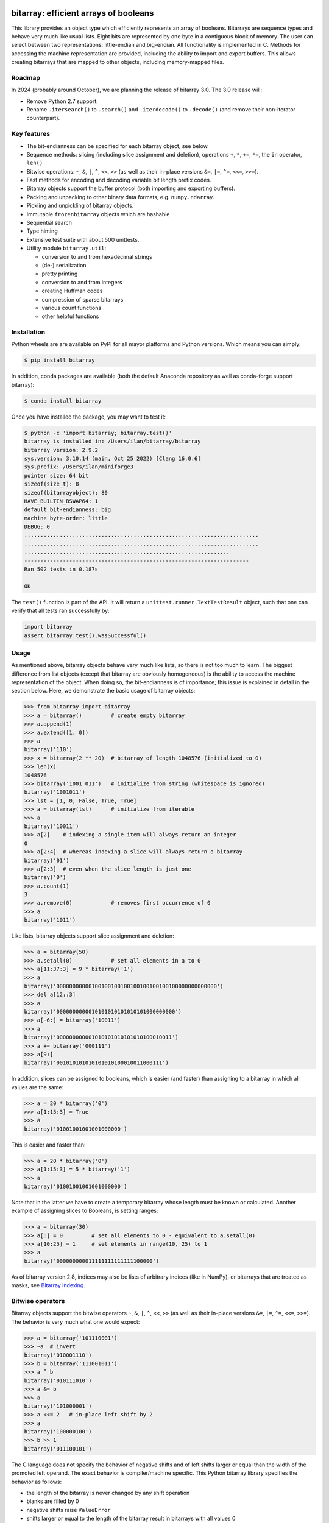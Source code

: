bitarray: efficient arrays of booleans
======================================

This library provides an object type which efficiently represents an array
of booleans.  Bitarrays are sequence types and behave very much like usual
lists.  Eight bits are represented by one byte in a contiguous block of
memory.  The user can select between two representations: little-endian
and big-endian.  All functionality is implemented in C.
Methods for accessing the machine representation are provided, including the
ability to import and export buffers.  This allows creating bitarrays that
are mapped to other objects, including memory-mapped files.


Roadmap
-------

In 2024 (probably around October), we are planning the release of bitarray 3.0.
The 3.0 release will:

* Remove Python 2.7 support.
* Rename ``.itersearch()`` to ``.search()`` and ``.iterdecode()``
  to ``.decode()`` (and remove their non-iterator counterpart).


Key features
------------

* The bit-endianness can be specified for each bitarray object, see below.
* Sequence methods: slicing (including slice assignment and deletion),
  operations ``+``, ``*``, ``+=``, ``*=``, the ``in`` operator, ``len()``
* Bitwise operations: ``~``, ``&``, ``|``, ``^``, ``<<``, ``>>`` (as well as
  their in-place versions ``&=``, ``|=``, ``^=``, ``<<=``, ``>>=``).
* Fast methods for encoding and decoding variable bit length prefix codes.
* Bitarray objects support the buffer protocol (both importing and
  exporting buffers).
* Packing and unpacking to other binary data formats, e.g. ``numpy.ndarray``.
* Pickling and unpickling of bitarray objects.
* Immutable ``frozenbitarray`` objects which are hashable
* Sequential search
* Type hinting
* Extensive test suite with about 500 unittests.
* Utility module ``bitarray.util``:

  * conversion to and from hexadecimal strings
  * (de-) serialization
  * pretty printing
  * conversion to and from integers
  * creating Huffman codes
  * compression of sparse bitarrays
  * various count functions
  * other helpful functions


Installation
------------

Python wheels are are available on PyPI for all mayor platforms and Python
versions.  Which means you can simply:

.. code-block:: shell-session

    $ pip install bitarray

In addition, conda packages are available (both the default Anaconda
repository as well as conda-forge support bitarray):

.. code-block:: shell-session

    $ conda install bitarray

Once you have installed the package, you may want to test it:

.. code-block:: shell-session

    $ python -c 'import bitarray; bitarray.test()'
    bitarray is installed in: /Users/ilan/bitarray/bitarray
    bitarray version: 2.9.2
    sys.version: 3.10.14 (main, Oct 25 2022) [Clang 16.0.6]
    sys.prefix: /Users/ilan/miniforge3
    pointer size: 64 bit
    sizeof(size_t): 8
    sizeof(bitarrayobject): 80
    HAVE_BUILTIN_BSWAP64: 1
    default bit-endianness: big
    machine byte-order: little
    DEBUG: 0
    .........................................................................
    .........................................................................
    ................................................................
    ----------------------------------------------------------------------
    Ran 502 tests in 0.187s

    OK

The ``test()`` function is part of the API.  It will return
a ``unittest.runner.TextTestResult`` object, such that one can verify that
all tests ran successfully by:

.. code-block:: python

    import bitarray
    assert bitarray.test().wasSuccessful()


Usage
-----

As mentioned above, bitarray objects behave very much like lists, so
there is not too much to learn.  The biggest difference from list
objects (except that bitarray are obviously homogeneous) is the ability
to access the machine representation of the object.
When doing so, the bit-endianness is of importance; this issue is
explained in detail in the section below.  Here, we demonstrate the
basic usage of bitarray objects:

.. code-block:: python

    >>> from bitarray import bitarray
    >>> a = bitarray()         # create empty bitarray
    >>> a.append(1)
    >>> a.extend([1, 0])
    >>> a
    bitarray('110')
    >>> x = bitarray(2 ** 20)  # bitarray of length 1048576 (initialized to 0)
    >>> len(x)
    1048576
    >>> bitarray('1001 011')   # initialize from string (whitespace is ignored)
    bitarray('1001011')
    >>> lst = [1, 0, False, True, True]
    >>> a = bitarray(lst)      # initialize from iterable
    >>> a
    bitarray('10011')
    >>> a[2]    # indexing a single item will always return an integer
    0
    >>> a[2:4]  # whereas indexing a slice will always return a bitarray
    bitarray('01')
    >>> a[2:3]  # even when the slice length is just one
    bitarray('0')
    >>> a.count(1)
    3
    >>> a.remove(0)            # removes first occurrence of 0
    >>> a
    bitarray('1011')

Like lists, bitarray objects support slice assignment and deletion:

.. code-block:: python

    >>> a = bitarray(50)
    >>> a.setall(0)            # set all elements in a to 0
    >>> a[11:37:3] = 9 * bitarray('1')
    >>> a
    bitarray('00000000000100100100100100100100100100000000000000')
    >>> del a[12::3]
    >>> a
    bitarray('0000000000010101010101010101000000000')
    >>> a[-6:] = bitarray('10011')
    >>> a
    bitarray('000000000001010101010101010100010011')
    >>> a += bitarray('000111')
    >>> a[9:]
    bitarray('001010101010101010100010011000111')

In addition, slices can be assigned to booleans, which is easier (and
faster) than assigning to a bitarray in which all values are the same:

.. code-block:: python

    >>> a = 20 * bitarray('0')
    >>> a[1:15:3] = True
    >>> a
    bitarray('01001001001001000000')

This is easier and faster than:

.. code-block:: python

    >>> a = 20 * bitarray('0')
    >>> a[1:15:3] = 5 * bitarray('1')
    >>> a
    bitarray('01001001001001000000')

Note that in the latter we have to create a temporary bitarray whose length
must be known or calculated.  Another example of assigning slices to Booleans,
is setting ranges:

.. code-block:: python

    >>> a = bitarray(30)
    >>> a[:] = 0         # set all elements to 0 - equivalent to a.setall(0)
    >>> a[10:25] = 1     # set elements in range(10, 25) to 1
    >>> a
    bitarray('000000000011111111111111100000')

As of bitarray version 2.8, indices may also be lists of arbitrary
indices (like in NumPy), or bitarrays that are treated as masks,
see `Bitarray indexing <https://github.com/ilanschnell/bitarray/blob/master/doc/indexing.rst>`__.


Bitwise operators
-----------------

Bitarray objects support the bitwise operators ``~``, ``&``, ``|``, ``^``,
``<<``, ``>>`` (as well as their in-place versions ``&=``, ``|=``, ``^=``,
``<<=``, ``>>=``).  The behavior is very much what one would expect:

.. code-block:: python

    >>> a = bitarray('101110001')
    >>> ~a  # invert
    bitarray('010001110')
    >>> b = bitarray('111001011')
    >>> a ^ b
    bitarray('010111010')
    >>> a &= b
    >>> a
    bitarray('101000001')
    >>> a <<= 2   # in-place left shift by 2
    >>> a
    bitarray('100000100')
    >>> b >> 1
    bitarray('011100101')

The C language does not specify the behavior of negative shifts and
of left shifts larger or equal than the width of the promoted left operand.
The exact behavior is compiler/machine specific.
This Python bitarray library specifies the behavior as follows:

* the length of the bitarray is never changed by any shift operation
* blanks are filled by 0
* negative shifts raise ``ValueError``
* shifts larger or equal to the length of the bitarray result in
  bitarrays with all values 0

It is worth noting that (regardless of bit-endianness) the bitarray left
shift (``<<``) always shifts towards lower indices, and the right
shift (``>>``) always shifts towards higher indices.


Bit-endianness
--------------

Unless explicitly converting to machine representation, using
the ``.tobytes()``, ``.frombytes()``, ``.tofile()`` and ``.fromfile()``
methods, as well as using ``memoryview``, the bit-endianness will have no
effect on any computation, and one can skip this section.

Since bitarrays allows addressing individual bits, where the machine
represents 8 bits in one byte, there are two obvious choices for this
mapping: little-endian and big-endian.

When dealing with the machine representation of bitarray objects, it is
recommended to always explicitly specify the endianness.

By default, bitarrays use big-endian representation:

.. code-block:: python

    >>> a = bitarray()
    >>> a.endian()
    'big'
    >>> a.frombytes(b'A')
    >>> a
    bitarray('01000001')
    >>> a[6] = 1
    >>> a.tobytes()
    b'C'

Big-endian means that the most-significant bit comes first.
Here, ``a[0]`` is the lowest address (index) and most significant bit,
and ``a[7]`` is the highest address and least significant bit.

When creating a new bitarray object, the endianness can always be
specified explicitly:

.. code-block:: python

    >>> a = bitarray(endian='little')
    >>> a.frombytes(b'A')
    >>> a
    bitarray('10000010')
    >>> a.endian()
    'little'

Here, the low-bit comes first because little-endian means that increasing
numeric significance corresponds to an increasing address.
So ``a[0]`` is the lowest address and least significant bit,
and ``a[7]`` is the highest address and most significant bit.

The bit-endianness is a property of the bitarray object.
The endianness cannot be changed once a bitarray object is created.
When comparing bitarray objects, the endianness (and hence the machine
representation) is irrelevant; what matters is the mapping from indices
to bits:

.. code-block:: python

    >>> bitarray('11001', endian='big') == bitarray('11001', endian='little')
    True

Bitwise operations (``|``, ``^``, ``&=``, ``|=``, ``^=``, ``~``) are
implemented efficiently using the corresponding byte operations in C, i.e. the
operators act on the machine representation of the bitarray objects.
Therefore, it is not possible to perform bitwise operators on bitarrays
with different endianness.

When converting to and from machine representation, using
the ``.tobytes()``, ``.frombytes()``, ``.tofile()`` and ``.fromfile()``
methods, the endianness matters:

.. code-block:: python

    >>> a = bitarray(endian='little')
    >>> a.frombytes(b'\x01')
    >>> a
    bitarray('10000000')
    >>> b = bitarray(endian='big')
    >>> b.frombytes(b'\x80')
    >>> b
    bitarray('10000000')
    >>> a == b
    True
    >>> a.tobytes() == b.tobytes()
    False

As mentioned above, the endianness can not be changed once an object is
created.  However, you can create a new bitarray with different endianness:

.. code-block:: python

    >>> a = bitarray('111000', endian='little')
    >>> b = bitarray(a, endian='big')
    >>> b
    bitarray('111000')
    >>> a == b
    True


Buffer protocol
---------------

Bitarray objects support the buffer protocol.  They can both export their
own buffer, as well as import another object's buffer.  To learn more about
this topic, please read `buffer protocol <https://github.com/ilanschnell/bitarray/blob/master/doc/buffer.rst>`__.  There is also an example that shows how
to memory-map a file to a bitarray: `mmapped-file.py <https://github.com/ilanschnell/bitarray/blob/master/examples/mmapped-file.py>`__


Variable bit length prefix codes
--------------------------------

The ``.encode()`` method takes a dictionary mapping symbols to bitarrays
and an iterable, and extends the bitarray object with the encoded symbols
found while iterating.  For example:

.. code-block:: python

    >>> d = {'H':bitarray('111'), 'e':bitarray('0'),
    ...      'l':bitarray('110'), 'o':bitarray('10')}
    ...
    >>> a = bitarray()
    >>> a.encode(d, 'Hello')
    >>> a
    bitarray('111011011010')

Note that the string ``'Hello'`` is an iterable, but the symbols are not
limited to characters, in fact any immutable Python object can be a symbol.
Taking the same dictionary, we can apply the ``.decode()`` method which will
return a list of the symbols:

.. code-block:: python

    >>> a.decode(d)
    ['H', 'e', 'l', 'l', 'o']
    >>> ''.join(a.decode(d))
    'Hello'

Since symbols are not limited to being characters, it is necessary to return
them as elements of a list, rather than simply returning the joined string.
The above dictionary ``d`` can be efficiently constructed using the function
``bitarray.util.huffman_code()``.  I also wrote `Huffman coding in Python
using bitarray <http://ilan.schnell-web.net/prog/huffman/>`__ for more
background information.

When the codes are large, and you have many decode calls, most time will
be spent creating the (same) internal decode tree objects.  In this case,
it will be much faster to create a ``decodetree`` object, which can be
passed to bitarray's ``.decode()`` and ``.iterdecode()`` methods, instead
of passing the prefix code dictionary to those methods itself:

.. code-block:: python

    >>> from bitarray import bitarray, decodetree
    >>> t = decodetree({'a': bitarray('0'), 'b': bitarray('1')})
    >>> a = bitarray('0110')
    >>> a.decode(t)
    ['a', 'b', 'b', 'a']
    >>> ''.join(a.iterdecode(t))
    'abba'

The sole purpose of the immutable ``decodetree`` object is to be passed
to bitarray's ``.decode()`` and ``.iterdecode()`` methods.


Frozenbitarrays
---------------

A ``frozenbitarray`` object is very similar to the bitarray object.
The difference is that this a ``frozenbitarray`` is immutable, and hashable,
and can therefore be used as a dictionary key:

.. code-block:: python

    >>> from bitarray import frozenbitarray
    >>> key = frozenbitarray('1100011')
    >>> {key: 'some value'}
    {frozenbitarray('1100011'): 'some value'}
    >>> key[3] = 1
    Traceback (most recent call last):
        ...
    TypeError: frozenbitarray is immutable


Reference
=========

bitarray version: 2.9.2 -- `change log <https://github.com/ilanschnell/bitarray/blob/master/doc/changelog.rst>`__

In the following, ``item`` and ``value`` are usually a single bit -
an integer 0 or 1.

Also, ``sub_bitarray`` refers to either a bitarray, or an ``item``.


The bitarray object:
--------------------

``bitarray(initializer=0, /, endian='big', buffer=None)`` -> bitarray
   Return a new bitarray object whose items are bits initialized from
   the optional initial object, and endianness.
   The initializer may be of the following types:

   ``int``: Create a bitarray of given integer length.  The initial values are
   all ``0``.

   ``str``: Create bitarray from a string of ``0`` and ``1``.

   ``iterable``: Create bitarray from iterable or sequence of integers 0 or 1.

   Optional keyword arguments:

   ``endian``: Specifies the bit-endianness of the created bitarray object.
   Allowed values are ``big`` and ``little`` (the default is ``big``).
   The bit-endianness effects the buffer representation of the bitarray.

   ``buffer``: Any object which exposes a buffer.  When provided, ``initializer``
   cannot be present (or has to be ``None``).  The imported buffer may be
   read-only or writable, depending on the object type.

   New in version 2.3: optional ``buffer`` argument.


bitarray methods:
-----------------

``all()`` -> bool
   Return True when all bits in bitarray are True.
   Note that ``a.all()`` is faster than ``all(a)``.


``any()`` -> bool
   Return True when any bit in bitarray is True.
   Note that ``a.any()`` is faster than ``any(a)``.


``append(item, /)``
   Append ``item`` to the end of the bitarray.


``buffer_info()`` -> tuple
   Return a tuple containing:

   0. memory address of buffer
   1. buffer size (in bytes)
   2. bit-endianness as a string
   3. number of pad bits
   4. allocated memory for the buffer (in bytes)
   5. memory is read-only
   6. buffer is imported
   7. number of buffer exports


``bytereverse(start=0, stop=<end of buffer>, /)``
   For each byte in byte-range(start, stop) reverse bits in-place.
   The start and stop indices are given in terms of bytes (not bits).
   Also note that this method only changes the buffer; it does not change the
   endianness of the bitarray object.  Padbits are left unchanged such that
   two consecutive calls will always leave the bitarray unchanged.

   New in version 2.2.5: optional start and stop arguments.


``clear()``
   Remove all items from the bitarray.

   New in version 1.4.


``copy()`` -> bitarray
   Return a copy of the bitarray.


``count(value=1, start=0, stop=<end>, step=1, /)`` -> int
   Number of occurrences of ``value`` bitarray within ``[start:stop:step]``.
   Optional arguments ``start``, ``stop`` and ``step`` are interpreted in
   slice notation, meaning ``a.count(value, start, stop, step)`` equals
   ``a[start:stop:step].count(value)``.
   The ``value`` may also be a sub-bitarray.  In this case non-overlapping
   occurrences are counted within ``[start:stop]`` (``step`` must be 1).

   New in version 1.1.0: optional start and stop arguments.

   New in version 2.3.7: optional step argument.

   New in version 2.9: add non-overlapping sub-bitarray count.


``decode(code, /)`` -> list
   Given a prefix code (a dict mapping symbols to bitarrays, or ``decodetree``
   object), decode content of bitarray and return it as a list of symbols.


``encode(code, iterable, /)``
   Given a prefix code (a dict mapping symbols to bitarrays),
   iterate over the iterable object with symbols, and extend bitarray
   with corresponding bitarray for each symbol.


``endian()`` -> str
   Return the bit-endianness of the bitarray as a string (``little`` or ``big``).


``extend(iterable, /)``
   Append all items from ``iterable`` to the end of the bitarray.
   If the iterable is a string, each ``0`` and ``1`` are appended as
   bits (ignoring whitespace and underscore).


``fill()`` -> int
   Add zeros to the end of the bitarray, such that the length will be
   a multiple of 8, and return the number of bits added [0..7].


``find(sub_bitarray, start=0, stop=<end>, /, right=False)`` -> int
   Return lowest (or rightmost when ``right=True``) index where sub_bitarray
   is found, such that sub_bitarray is contained within ``[start:stop]``.
   Return -1 when sub_bitarray is not found.

   New in version 2.1.

   New in version 2.9: add optional keyword argument ``right``.


``frombytes(bytes, /)``
   Extend bitarray with raw bytes from a bytes-like object.
   Each added byte will add eight bits to the bitarray.

   New in version 2.5.0: allow bytes-like argument.


``fromfile(f, n=-1, /)``
   Extend bitarray with up to ``n`` bytes read from file object ``f`` (or any
   other binary stream what supports a ``.read()`` method, e.g. ``io.BytesIO``).
   Each read byte will add eight bits to the bitarray.  When ``n`` is omitted or
   negative, all bytes until EOF are read.  When ``n`` is non-negative but
   exceeds the data available, ``EOFError`` is raised (but the available data
   is still read and appended).


``index(sub_bitarray, start=0, stop=<end>, /, right=False)`` -> int
   Return lowest (or rightmost when ``right=True``) index where sub_bitarray
   is found, such that sub_bitarray is contained within ``[start:stop]``.
   Raises ``ValueError`` when the sub_bitarray is not present.

   New in version 2.9: add optional keyword argument ``right``.


``insert(index, value, /)``
   Insert ``value`` into bitarray before ``index``.


``invert(index=<all bits>, /)``
   Invert all bits in bitarray (in-place).
   When the optional ``index`` is given, only invert the single bit at index.

   New in version 1.5.3: optional index argument.


``iterdecode(code, /)`` -> iterator
   Given a prefix code (a dict mapping symbols to bitarrays, or ``decodetree``
   object), decode content of bitarray and return an iterator over
   the symbols.


``itersearch(sub_bitarray, start=0, stop=<end>, /, right=False)`` -> iterator
   Return iterator over indices where sub_bitarray is found, such that
   sub_bitarray is contained within ``[start:stop]``.
   The indices are iterated in ascending order (from lowest to highest),
   unless ``right=True``, which will iterate in descending oder (starting with
   rightmost match).

   New in version 2.9: optional start and stop arguments - add optional keyword argument ``right``.


``pack(bytes, /)``
   Extend bitarray from a bytes-like object, where each byte corresponds
   to a single bit.  The byte ``b'\x00'`` maps to bit 0 and all other bytes
   map to bit 1.

   This method, as well as the ``.unpack()`` method, are meant for efficient
   transfer of data between bitarray objects to other Python objects (for
   example NumPy's ndarray object) which have a different memory view.

   New in version 2.5.0: allow bytes-like argument.


``pop(index=-1, /)`` -> item
   Remove and return item at ``index`` (default last).
   Raises ``IndexError`` if index is out of range.


``remove(value, /)``
   Remove the first occurrence of ``value``.
   Raises ``ValueError`` if value is not present.


``reverse()``
   Reverse all bits in bitarray (in-place).


``search(sub_bitarray, limit=<none>, /)`` -> list
   Searches for given sub_bitarray in self, and return list of start
   positions.
   The optional argument limits the number of search results to the integer
   specified.  By default, all search results are returned.


``setall(value, /)``
   Set all elements in bitarray to ``value``.
   Note that ``a.setall(value)`` is equivalent to ``a[:] = value``.


``sort(reverse=False)``
   Sort all bits in bitarray (in-place).


``to01()`` -> str
   Return a string containing '0's and '1's, representing the bits in the
   bitarray.


``tobytes()`` -> bytes
   Return the bitarray buffer in bytes (pad bits are set to zero).


``tofile(f, /)``
   Write byte representation of bitarray to file object f.


``tolist()`` -> list
   Return bitarray as list of integer items.
   ``a.tolist()`` is equal to ``list(a)``.

   Note that the list object being created will require 32 or 64 times more
   memory (depending on the machine architecture) than the bitarray object,
   which may cause a memory error if the bitarray is very large.


``unpack(zero=b'\x00', one=b'\x01')`` -> bytes
   Return bytes containing one character for each bit in the bitarray,
   using specified mapping.


bitarray data descriptors:
--------------------------

Data descriptors were added in version 2.6.

``nbytes`` -> int
   buffer size in bytes


``padbits`` -> int
   number of pad bits


``readonly`` -> bool
   bool indicating whether buffer is read-only


Other objects:
--------------

``frozenbitarray(initializer=0, /, endian='big', buffer=None)`` -> frozenbitarray
   Return a ``frozenbitarray`` object.  Initialized the same way a ``bitarray``
   object is initialized.  A ``frozenbitarray`` is immutable and hashable,
   and may therefore be used as a dictionary key.

   New in version 1.1.


``decodetree(code, /)`` -> decodetree
   Given a prefix code (a dict mapping symbols to bitarrays),
   create a binary tree object to be passed to ``.decode()`` or ``.iterdecode()``.

   New in version 1.6.


Functions defined in the `bitarray` module:
-------------------------------------------

``bits2bytes(n, /)`` -> int
   Return the number of bytes necessary to store n bits.


``get_default_endian()`` -> str
   Return the default endianness for new bitarray objects being created.
   Unless ``_set_default_endian('little')`` was called, the default endianness
   is ``big``.

   New in version 1.3.


``test(verbosity=1)`` -> TextTestResult
   Run self-test, and return unittest.runner.TextTestResult object.


Functions defined in `bitarray.util` module:
--------------------------------------------

This sub-module was added in version 1.2.

``zeros(length, /, endian=None)`` -> bitarray
   Create a bitarray of length, with all values 0, and optional
   endianness, which may be 'big', 'little'.


``ones(length, /, endian=None)`` -> bitarray
   Create a bitarray of length, with all values 1, and optional
   endianness, which may be 'big', 'little'.

   New in version 2.9.


``urandom(length, /, endian=None)`` -> bitarray
   Return a bitarray of ``length`` random bits (uses ``os.urandom``).

   New in version 1.7.


``pprint(bitarray, /, stream=None, group=8, indent=4, width=80)``
   Prints the formatted representation of object on ``stream`` (which defaults
   to ``sys.stdout``).  By default, elements are grouped in bytes (8 elements),
   and 8 bytes (64 elements) per line.
   Non-bitarray objects are printed by the standard library
   function ``pprint.pprint()``.

   New in version 1.8.


``make_endian(bitarray, /, endian)`` -> bitarray
   When the endianness of the given bitarray is different from ``endian``,
   return a new bitarray, with endianness ``endian`` and the same elements
   as the original bitarray.
   Otherwise (endianness is already ``endian``) the original bitarray is returned
   unchanged.

   New in version 1.3.

   New in version 2.9: deprecated - use ``bitarray()``.


``rindex(bitarray, sub_bitarray=1, start=0, stop=<end>, /)`` -> int
   Return rightmost (highest) index where sub_bitarray (or item - defaults
   to 1) is found in bitarray (``a``), such that sub_bitarray is contained
   within ``a[start:stop]``.
   Raises ``ValueError`` when the sub_bitarray is not present.

   New in version 2.3.0: optional start and stop arguments.

   New in version 2.9: deprecated - use ``.index(..., right=1)``.


``strip(bitarray, /, mode='right')`` -> bitarray
   Return a new bitarray with zeros stripped from left, right or both ends.
   Allowed values for mode are the strings: ``left``, ``right``, ``both``


``count_n(a, n, value=1, /)`` -> int
   Return lowest index ``i`` for which ``a[:i].count(value) == n``.
   Raises ``ValueError`` when ``n`` exceeds total count (``a.count(value)``).

   New in version 2.3.6: optional value argument.


``parity(a, /)`` -> int
   Return parity of bitarray ``a``.
   ``parity(a)`` is equivalent to ``a.count() % 2`` but more efficient.

   New in version 1.9.


``count_and(a, b, /)`` -> int
   Return ``(a & b).count()`` in a memory efficient manner,
   as no intermediate bitarray object gets created.


``count_or(a, b, /)`` -> int
   Return ``(a | b).count()`` in a memory efficient manner,
   as no intermediate bitarray object gets created.


``count_xor(a, b, /)`` -> int
   Return ``(a ^ b).count()`` in a memory efficient manner,
   as no intermediate bitarray object gets created.

   This is also known as the Hamming distance.


``any_and(a, b, /)`` -> bool
   Efficient implementation of ``any(a & b)``.

   New in version 2.7.


``subset(a, b, /)`` -> bool
   Return ``True`` if bitarray ``a`` is a subset of bitarray ``b``.
   ``subset(a, b)`` is equivalent to ``a | b == b`` (and equally ``a & b == a``) but
   more efficient as no intermediate bitarray object is created and the buffer
   iteration is stopped as soon as one mismatch is found.


``intervals(bitarray, /)`` -> iterator
   Compute all uninterrupted intervals of 1s and 0s, and return an
   iterator over tuples ``(value, start, stop)``.  The intervals are guaranteed
   to be in order, and their size is always non-zero (``stop - start > 0``).

   New in version 2.7.


``ba2hex(bitarray, /)`` -> hexstr
   Return a string containing the hexadecimal representation of
   the bitarray (which has to be multiple of 4 in length).


``hex2ba(hexstr, /, endian=None)`` -> bitarray
   Bitarray of hexadecimal representation.  hexstr may contain any number
   (including odd numbers) of hex digits (upper or lower case).


``ba2base(n, bitarray, /)`` -> str
   Return a string containing the base ``n`` ASCII representation of
   the bitarray.  Allowed values for ``n`` are 2, 4, 8, 16, 32 and 64.
   The bitarray has to be multiple of length 1, 2, 3, 4, 5 or 6 respectively.
   For ``n=32`` the RFC 4648 Base32 alphabet is used, and for ``n=64`` the
   standard base 64 alphabet is used.

   See also: `Bitarray representations <https://github.com/ilanschnell/bitarray/blob/master/doc/represent.rst>`__

   New in version 1.9.


``base2ba(n, asciistr, /, endian=None)`` -> bitarray
   Bitarray of base ``n`` ASCII representation.
   Allowed values for ``n`` are 2, 4, 8, 16, 32 and 64.
   For ``n=32`` the RFC 4648 Base32 alphabet is used, and for ``n=64`` the
   standard base 64 alphabet is used.

   See also: `Bitarray representations <https://github.com/ilanschnell/bitarray/blob/master/doc/represent.rst>`__

   New in version 1.9.


``ba2int(bitarray, /, signed=False)`` -> int
   Convert the given bitarray to an integer.
   The bit-endianness of the bitarray is respected.
   ``signed`` indicates whether two's complement is used to represent the integer.


``int2ba(int, /, length=None, endian=None, signed=False)`` -> bitarray
   Convert the given integer to a bitarray (with given endianness,
   and no leading (big-endian) / trailing (little-endian) zeros), unless
   the ``length`` of the bitarray is provided.  An ``OverflowError`` is raised
   if the integer is not representable with the given number of bits.
   ``signed`` determines whether two's complement is used to represent the integer,
   and requires ``length`` to be provided.


``serialize(bitarray, /)`` -> bytes
   Return a serialized representation of the bitarray, which may be passed to
   ``deserialize()``.  It efficiently represents the bitarray object (including
   its bit-endianness) and is guaranteed not to change in future releases.

   See also: `Bitarray representations <https://github.com/ilanschnell/bitarray/blob/master/doc/represent.rst>`__

   New in version 1.8.


``deserialize(bytes, /)`` -> bitarray
   Return a bitarray given a bytes-like representation such as returned
   by ``serialize()``.

   See also: `Bitarray representations <https://github.com/ilanschnell/bitarray/blob/master/doc/represent.rst>`__

   New in version 1.8.

   New in version 2.5.0: allow bytes-like argument.


``sc_encode(bitarray, /)`` -> bytes
   Compress a sparse bitarray and return its binary representation.
   This representation is useful for efficiently storing sparse bitarrays.
   Use ``sc_decode()`` for decompressing (decoding).

   See also: `Compression of sparse bitarrays <https://github.com/ilanschnell/bitarray/blob/master/doc/sparse_compression.rst>`__

   New in version 2.7.


``sc_decode(stream)`` -> bitarray
   Decompress binary stream (an integer iterator, or bytes-like object) of a
   sparse compressed (``sc``) bitarray, and return the decoded  bitarray.
   This function consumes only one bitarray and leaves the remaining stream
   untouched.  Use ``sc_encode()`` for compressing (encoding).

   See also: `Compression of sparse bitarrays <https://github.com/ilanschnell/bitarray/blob/master/doc/sparse_compression.rst>`__

   New in version 2.7.


``vl_encode(bitarray, /)`` -> bytes
   Return variable length binary representation of bitarray.
   This representation is useful for efficiently storing small bitarray
   in a binary stream.  Use ``vl_decode()`` for decoding.

   See also: `Variable length bitarray format <https://github.com/ilanschnell/bitarray/blob/master/doc/variable_length.rst>`__

   New in version 2.2.


``vl_decode(stream, /, endian=None)`` -> bitarray
   Decode binary stream (an integer iterator, or bytes-like object), and
   return the decoded bitarray.  This function consumes only one bitarray and
   leaves the remaining stream untouched.  Use ``vl_encode()`` for encoding.

   See also: `Variable length bitarray format <https://github.com/ilanschnell/bitarray/blob/master/doc/variable_length.rst>`__

   New in version 2.2.


``huffman_code(dict, /, endian=None)`` -> dict
   Given a frequency map, a dictionary mapping symbols to their frequency,
   calculate the Huffman code, i.e. a dict mapping those symbols to
   bitarrays (with given endianness).  Note that the symbols are not limited
   to being strings.  Symbols may may be any hashable object (such as ``None``).


``canonical_huffman(dict, /)`` -> tuple
   Given a frequency map, a dictionary mapping symbols to their frequency,
   calculate the canonical Huffman code.  Returns a tuple containing:

   0. the canonical Huffman code as a dict mapping symbols to bitarrays
   1. a list containing the number of symbols of each code length
   2. a list of symbols in canonical order

   Note: the two lists may be used as input for ``canonical_decode()``.

   See also: `Canonical Huffman Coding <https://github.com/ilanschnell/bitarray/blob/master/doc/canonical.rst>`__

   New in version 2.5.


``canonical_decode(bitarray, count, symbol, /)`` -> iterator
   Decode bitarray using canonical Huffman decoding tables
   where ``count`` is a sequence containing the number of symbols of each length
   and ``symbol`` is a sequence of symbols in canonical order.

   See also: `Canonical Huffman Coding <https://github.com/ilanschnell/bitarray/blob/master/doc/canonical.rst>`__

   New in version 2.5.


